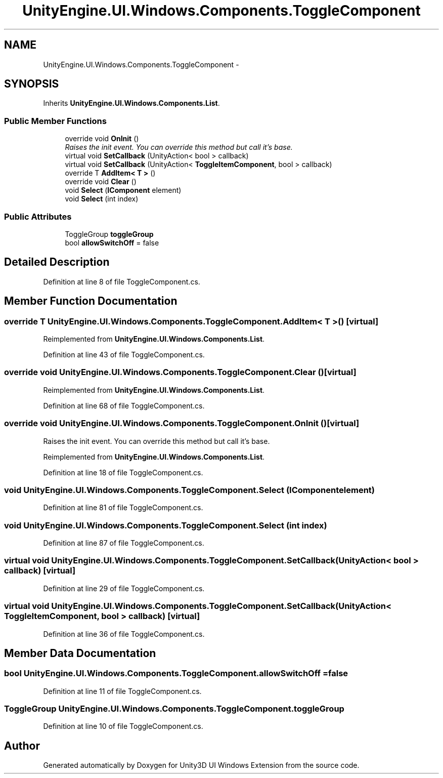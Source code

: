 .TH "UnityEngine.UI.Windows.Components.ToggleComponent" 3 "Fri Apr 3 2015" "Version version 0.8a" "Unity3D UI Windows Extension" \" -*- nroff -*-
.ad l
.nh
.SH NAME
UnityEngine.UI.Windows.Components.ToggleComponent \- 
.SH SYNOPSIS
.br
.PP
.PP
Inherits \fBUnityEngine\&.UI\&.Windows\&.Components\&.List\fP\&.
.SS "Public Member Functions"

.in +1c
.ti -1c
.RI "override void \fBOnInit\fP ()"
.br
.RI "\fIRaises the init event\&. You can override this method but call it's base\&. \fP"
.ti -1c
.RI "virtual void \fBSetCallback\fP (UnityAction< bool > callback)"
.br
.ti -1c
.RI "virtual void \fBSetCallback\fP (UnityAction< \fBToggleItemComponent\fP, bool > callback)"
.br
.ti -1c
.RI "override T \fBAddItem< T >\fP ()"
.br
.ti -1c
.RI "override void \fBClear\fP ()"
.br
.ti -1c
.RI "void \fBSelect\fP (\fBIComponent\fP element)"
.br
.ti -1c
.RI "void \fBSelect\fP (int index)"
.br
.in -1c
.SS "Public Attributes"

.in +1c
.ti -1c
.RI "ToggleGroup \fBtoggleGroup\fP"
.br
.ti -1c
.RI "bool \fBallowSwitchOff\fP = false"
.br
.in -1c
.SH "Detailed Description"
.PP 
Definition at line 8 of file ToggleComponent\&.cs\&.
.SH "Member Function Documentation"
.PP 
.SS "override T UnityEngine\&.UI\&.Windows\&.Components\&.ToggleComponent\&.AddItem< T > ()\fC [virtual]\fP"

.PP
Reimplemented from \fBUnityEngine\&.UI\&.Windows\&.Components\&.List\fP\&.
.PP
Definition at line 43 of file ToggleComponent\&.cs\&.
.SS "override void UnityEngine\&.UI\&.Windows\&.Components\&.ToggleComponent\&.Clear ()\fC [virtual]\fP"

.PP
Reimplemented from \fBUnityEngine\&.UI\&.Windows\&.Components\&.List\fP\&.
.PP
Definition at line 68 of file ToggleComponent\&.cs\&.
.SS "override void UnityEngine\&.UI\&.Windows\&.Components\&.ToggleComponent\&.OnInit ()\fC [virtual]\fP"

.PP
Raises the init event\&. You can override this method but call it's base\&. 
.PP
Reimplemented from \fBUnityEngine\&.UI\&.Windows\&.Components\&.List\fP\&.
.PP
Definition at line 18 of file ToggleComponent\&.cs\&.
.SS "void UnityEngine\&.UI\&.Windows\&.Components\&.ToggleComponent\&.Select (\fBIComponent\fP element)"

.PP
Definition at line 81 of file ToggleComponent\&.cs\&.
.SS "void UnityEngine\&.UI\&.Windows\&.Components\&.ToggleComponent\&.Select (int index)"

.PP
Definition at line 87 of file ToggleComponent\&.cs\&.
.SS "virtual void UnityEngine\&.UI\&.Windows\&.Components\&.ToggleComponent\&.SetCallback (UnityAction< bool > callback)\fC [virtual]\fP"

.PP
Definition at line 29 of file ToggleComponent\&.cs\&.
.SS "virtual void UnityEngine\&.UI\&.Windows\&.Components\&.ToggleComponent\&.SetCallback (UnityAction< \fBToggleItemComponent\fP, bool > callback)\fC [virtual]\fP"

.PP
Definition at line 36 of file ToggleComponent\&.cs\&.
.SH "Member Data Documentation"
.PP 
.SS "bool UnityEngine\&.UI\&.Windows\&.Components\&.ToggleComponent\&.allowSwitchOff = false"

.PP
Definition at line 11 of file ToggleComponent\&.cs\&.
.SS "ToggleGroup UnityEngine\&.UI\&.Windows\&.Components\&.ToggleComponent\&.toggleGroup"

.PP
Definition at line 10 of file ToggleComponent\&.cs\&.

.SH "Author"
.PP 
Generated automatically by Doxygen for Unity3D UI Windows Extension from the source code\&.
